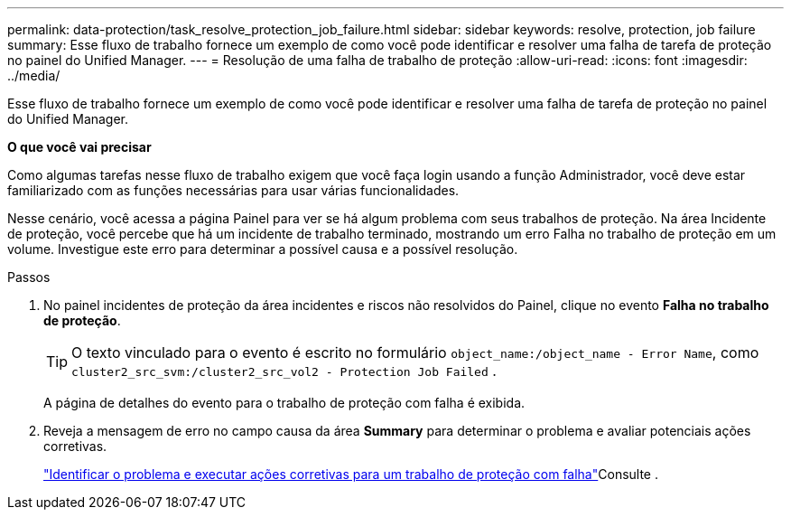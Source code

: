---
permalink: data-protection/task_resolve_protection_job_failure.html 
sidebar: sidebar 
keywords: resolve, protection, job failure 
summary: Esse fluxo de trabalho fornece um exemplo de como você pode identificar e resolver uma falha de tarefa de proteção no painel do Unified Manager. 
---
= Resolução de uma falha de trabalho de proteção
:allow-uri-read: 
:icons: font
:imagesdir: ../media/


[role="lead"]
Esse fluxo de trabalho fornece um exemplo de como você pode identificar e resolver uma falha de tarefa de proteção no painel do Unified Manager.

*O que você vai precisar*

Como algumas tarefas nesse fluxo de trabalho exigem que você faça login usando a função Administrador, você deve estar familiarizado com as funções necessárias para usar várias funcionalidades.

Nesse cenário, você acessa a página Painel para ver se há algum problema com seus trabalhos de proteção. Na área Incidente de proteção, você percebe que há um incidente de trabalho terminado, mostrando um erro Falha no trabalho de proteção em um volume. Investigue este erro para determinar a possível causa e a possível resolução.

.Passos
. No painel incidentes de proteção da área incidentes e riscos não resolvidos do Painel, clique no evento *Falha no trabalho de proteção*.
+
[TIP]
====
O texto vinculado para o evento é escrito no formulário `object_name:/object_name - Error Name`, como `cluster2_src_svm:/cluster2_src_vol2 - Protection Job Failed` .

====
+
A página de detalhes do evento para o trabalho de proteção com falha é exibida.

. Reveja a mensagem de erro no campo causa da área *Summary* para determinar o problema e avaliar potenciais ações corretivas.
+
link:task_identify_problem_for_failed_protection_job.html["Identificar o problema e executar ações corretivas para um trabalho de proteção com falha"]Consulte .


